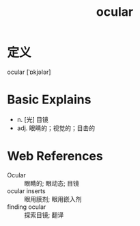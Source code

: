 #+title: ocular
#+roam_tags:英语单词

* 定义
  
ocular [ˈɒkjələr]

* Basic Explains
- n. [光] 目镜
- adj. 眼睛的；视觉的；目击的

* Web References
- Ocular :: 眼睛的; 眼动态; 目镜
- ocular inserts :: 眼用膜剂; 眼用嵌入剂
- finding ocular :: 探索目镜; 翻译
